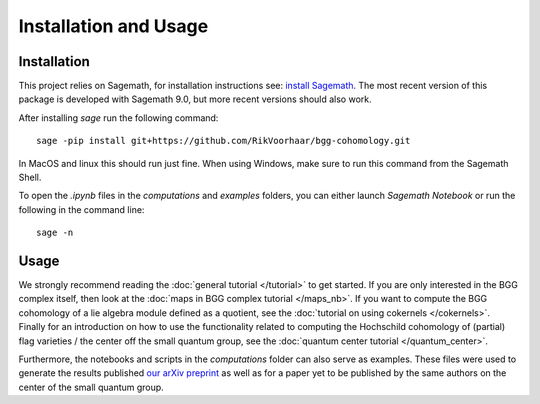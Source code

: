 Installation and Usage
======================

Installation
------------

This project relies on Sagemath, for installation instructions
see: `install Sagemath <https://doc.sagemath.org/html/en/installation/>`_.
The most recent version of this package is developed with Sagemath 9.0, but
more recent versions should also work. 

After installing `sage` run the following command::

    sage -pip install git+https://github.com/RikVoorhaar/bgg-cohomology.git

In MacOS and linux this should run just fine. When using Windows, 
make sure to run this command from the Sagemath Shell. 

To open the `.ipynb` files in the `computations` and `examples` folders, you
can either launch `Sagemath Notebook` or run the following in the command line::

    sage -n

Usage
-----
We strongly recommend reading the :doc:`general tutorial </tutorial>` to get started.
If you are only interested in the BGG complex itself, then look at the 
:doc:`maps in BGG complex tutorial </maps_nb>`.
If you want to compute the BGG cohomology of a lie algebra module defined
as a quotient, see the :doc:`tutorial on using cokernels </cokernels>`. 
Finally for an introduction on how to use the functionality related to
computing the Hochschild cohomology of (partial) flag varieties / the center
off the small quantum group, see the :doc:`quantum center tutorial </quantum_center>`.

Furthermore, the notebooks and scripts in the `computations` folder can
also serve as examples. These files were used to generate the results
published `our arXiv preprint <https://arxiv.org/abs/1911.00871>`_
as well as for a paper yet to be published by the same authors
on the center of the small quantum group. 